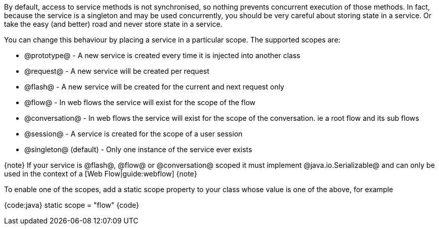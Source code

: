 By default, access to service methods is not synchronised, so nothing prevents concurrent execution of those methods. In fact, because the service is a singleton and may be used concurrently, you should be very careful about storing state in a service. Or take the easy (and better) road and never store state in a service.

You can change this behaviour by placing a service in a particular scope. The supported scopes are:

* @prototype@ - A new service is created every time it is injected into another class
* @request@ - A new service will be created per request
* @flash@ - A new service will be created for the current and next request only
* @flow@ - In web flows the service will exist for the scope of the flow
* @conversation@ - In web flows the service will exist for the scope of the conversation. ie a root flow and its sub flows
* @session@ - A service is created for the scope of a user session
* @singleton@ (default) - Only one instance of the service ever exists

{note}
If your service is @flash@, @flow@ or @conversation@ scoped it must implement @java.io.Serializable@ and can only be used in the context of a [Web Flow|guide:webflow]
{note}

To enable one of the scopes, add a static scope property to your class whose value is one of the above, for example

{code:java}
static scope = "flow"
{code}

